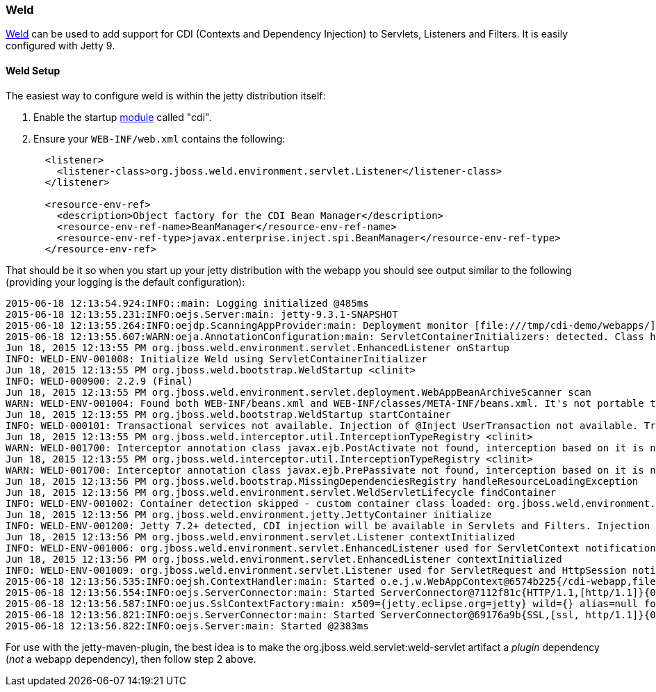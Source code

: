 //  ========================================================================
//  Copyright (c) 1995-2016 Mort Bay Consulting Pty. Ltd.
//  ========================================================================
//  All rights reserved. This program and the accompanying materials
//  are made available under the terms of the Eclipse Public License v1.0
//  and Apache License v2.0 which accompanies this distribution.
//
//      The Eclipse Public License is available at
//      http://www.eclipse.org/legal/epl-v10.html
//
//      The Apache License v2.0 is available at
//      http://www.opensource.org/licenses/apache2.0.php
//
//  You may elect to redistribute this code under either of these licenses.
//  ========================================================================

[[framework-weld]]
=== Weld

http://seamframework.org/Weld[Weld] can be used to add support for CDI (Contexts and Dependency Injection) to Servlets, Listeners and Filters.
It is easily configured with Jetty 9.

[[weld-setup-distro]]
==== Weld Setup

The easiest way to configure weld is within the jetty distribution itself:

1.  Enable the startup link:#startup-modules[module] called "cdi".
2.  Ensure your `WEB-INF/web.xml` contains the following:
+
[source,xml]
----
  <listener>
    <listener-class>org.jboss.weld.environment.servlet.Listener</listener-class>
  </listener>

  <resource-env-ref>
    <description>Object factory for the CDI Bean Manager</description>
    <resource-env-ref-name>BeanManager</resource-env-ref-name>
    <resource-env-ref-type>javax.enterprise.inject.spi.BeanManager</resource-env-ref-type>
  </resource-env-ref>
----

That should be it so when you start up your jetty distribution with the webapp you should see output similar to the following (providing your logging is the default configuration):

....
2015-06-18 12:13:54.924:INFO::main: Logging initialized @485ms
2015-06-18 12:13:55.231:INFO:oejs.Server:main: jetty-9.3.1-SNAPSHOT
2015-06-18 12:13:55.264:INFO:oejdp.ScanningAppProvider:main: Deployment monitor [file:///tmp/cdi-demo/webapps/] at interval 1
2015-06-18 12:13:55.607:WARN:oeja.AnnotationConfiguration:main: ServletContainerInitializers: detected. Class hierarchy: empty
Jun 18, 2015 12:13:55 PM org.jboss.weld.environment.servlet.EnhancedListener onStartup
INFO: WELD-ENV-001008: Initialize Weld using ServletContainerInitializer
Jun 18, 2015 12:13:55 PM org.jboss.weld.bootstrap.WeldStartup <clinit>
INFO: WELD-000900: 2.2.9 (Final)
Jun 18, 2015 12:13:55 PM org.jboss.weld.environment.servlet.deployment.WebAppBeanArchiveScanner scan
WARN: WELD-ENV-001004: Found both WEB-INF/beans.xml and WEB-INF/classes/META-INF/beans.xml. It's not portable to use both locations at the same time. Weld is going to use file:/tmp/jetty-0.0.0.0-8080-cdi-webapp.war-_cdi-webapp-any-8161614308407422636.dir/webapp/WEB-INF/beans.xml.
Jun 18, 2015 12:13:55 PM org.jboss.weld.bootstrap.WeldStartup startContainer
INFO: WELD-000101: Transactional services not available. Injection of @Inject UserTransaction not available. Transactional observers will be invoked synchronously.
Jun 18, 2015 12:13:55 PM org.jboss.weld.interceptor.util.InterceptionTypeRegistry <clinit>
WARN: WELD-001700: Interceptor annotation class javax.ejb.PostActivate not found, interception based on it is not enabled
Jun 18, 2015 12:13:55 PM org.jboss.weld.interceptor.util.InterceptionTypeRegistry <clinit>
WARN: WELD-001700: Interceptor annotation class javax.ejb.PrePassivate not found, interception based on it is not enabled
Jun 18, 2015 12:13:56 PM org.jboss.weld.bootstrap.MissingDependenciesRegistry handleResourceLoadingException
Jun 18, 2015 12:13:56 PM org.jboss.weld.environment.servlet.WeldServletLifecycle findContainer
INFO: WELD-ENV-001002: Container detection skipped - custom container class loaded: org.jboss.weld.environment.jetty.JettyContainer.
Jun 18, 2015 12:13:56 PM org.jboss.weld.environment.jetty.JettyContainer initialize
INFO: WELD-ENV-001200: Jetty 7.2+ detected, CDI injection will be available in Servlets and Filters. Injection into Listeners should work on Jetty 9.1.1 and newer.
Jun 18, 2015 12:13:56 PM org.jboss.weld.environment.servlet.Listener contextInitialized
INFO: WELD-ENV-001006: org.jboss.weld.environment.servlet.EnhancedListener used for ServletContext notifications
Jun 18, 2015 12:13:56 PM org.jboss.weld.environment.servlet.EnhancedListener contextInitialized
INFO: WELD-ENV-001009: org.jboss.weld.environment.servlet.Listener used for ServletRequest and HttpSession notifications
2015-06-18 12:13:56.535:INFO:oejsh.ContextHandler:main: Started o.e.j.w.WebAppContext@6574b225{/cdi-webapp,file:///tmp/jetty-0.0.0.0-8080-cdi-webapp.war-_cdi-webapp-any-8161614308407422636.dir/webapp/,AVAILABLE}{/cdi-webapp.war}
2015-06-18 12:13:56.554:INFO:oejs.ServerConnector:main: Started ServerConnector@7112f81c{HTTP/1.1,[http/1.1]}{0.0.0.0:8080}
2015-06-18 12:13:56.587:INFO:oejus.SslContextFactory:main: x509={jetty.eclipse.org=jetty} wild={} alias=null for SslContextFactory@3214ee6(file:///tmp/cdi-demo/etc/keystore,file:///tmp/cdi-demo/etc/keystore)
2015-06-18 12:13:56.821:INFO:oejs.ServerConnector:main: Started ServerConnector@69176a9b{SSL,[ssl, http/1.1]}{0.0.0.0:8443}
2015-06-18 12:13:56.822:INFO:oejs.Server:main: Started @2383ms

....

For use with the jetty-maven-plugin, the best idea is to make the org.jboss.weld.servlet:weld-servlet artifact a _plugin_ dependency (__not__ a webapp dependency), then follow step 2 above.
